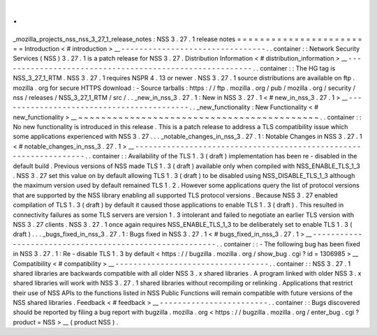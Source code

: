 .
.
_mozilla_projects_nss_nss_3_27_1_release_notes
:
NSS
3
.
27
.
1
release
notes
=
=
=
=
=
=
=
=
=
=
=
=
=
=
=
=
=
=
=
=
=
=
=
=
Introduction
<
#
introduction
>
__
-
-
-
-
-
-
-
-
-
-
-
-
-
-
-
-
-
-
-
-
-
-
-
-
-
-
-
-
-
-
-
-
.
.
container
:
:
Network
Security
Services
(
NSS
)
3
.
27
.
1
is
a
patch
release
for
NSS
3
.
27
.
Distribution
Information
<
#
distribution_information
>
__
-
-
-
-
-
-
-
-
-
-
-
-
-
-
-
-
-
-
-
-
-
-
-
-
-
-
-
-
-
-
-
-
-
-
-
-
-
-
-
-
-
-
-
-
-
-
-
-
-
-
-
-
-
-
-
-
.
.
container
:
:
The
HG
tag
is
NSS_3_27_1_RTM
.
NSS
3
.
27
.
1
requires
NSPR
4
.
13
or
newer
.
NSS
3
.
27
.
1
source
distributions
are
available
on
ftp
.
mozilla
.
org
for
secure
HTTPS
download
:
-
Source
tarballs
:
https
:
/
/
ftp
.
mozilla
.
org
/
pub
/
mozilla
.
org
/
security
/
nss
/
releases
/
NSS_3_27_1_RTM
/
src
/
.
.
_new_in_nss_3
.
27
.
1
:
New
in
NSS
3
.
27
.
1
<
#
new_in_nss_3
.
27
.
1
>
__
-
-
-
-
-
-
-
-
-
-
-
-
-
-
-
-
-
-
-
-
-
-
-
-
-
-
-
-
-
-
-
-
-
-
-
-
-
-
-
-
-
-
.
.
_new_functionality
:
New
Functionality
<
#
new_functionality
>
__
~
~
~
~
~
~
~
~
~
~
~
~
~
~
~
~
~
~
~
~
~
~
~
~
~
~
~
~
~
~
~
~
~
~
~
~
~
~
~
~
~
~
.
.
container
:
:
No
new
functionality
is
introduced
in
this
release
.
This
is
a
patch
release
to
address
a
TLS
compatibility
issue
which
some
applications
experienced
with
NSS
3
.
27
.
.
.
_notable_changes_in_nss_3
.
27
.
1
:
Notable
Changes
in
NSS
3
.
27
.
1
<
#
notable_changes_in_nss_3
.
27
.
1
>
__
-
-
-
-
-
-
-
-
-
-
-
-
-
-
-
-
-
-
-
-
-
-
-
-
-
-
-
-
-
-
-
-
-
-
-
-
-
-
-
-
-
-
-
-
-
-
-
-
-
-
-
-
-
-
-
-
-
-
-
-
-
-
-
-
-
-
.
.
container
:
:
Availability
of
the
TLS
1
.
3
(
draft
)
implementation
has
been
re
-
disabled
in
the
default
build
.
Previous
versions
of
NSS
made
TLS
1
.
3
(
draft
)
available
only
when
compiled
with
NSS_ENABLE_TLS_1_3
.
NSS
3
.
27
set
this
value
on
by
default
allowing
TLS
1
.
3
(
draft
)
to
be
disabled
using
NSS_DISABLE_TLS_1_3
although
the
maximum
version
used
by
default
remained
TLS
1
.
2
.
However
some
applications
query
the
list
of
protocol
versions
that
are
supported
by
the
NSS
library
enabling
all
supported
TLS
protocol
versions
.
Because
NSS
3
.
27
enabled
compilation
of
TLS
1
.
3
(
draft
)
by
default
it
caused
those
applications
to
enable
TLS
1
.
3
(
draft
)
.
This
resulted
in
connectivity
failures
as
some
TLS
servers
are
version
1
.
3
intolerant
and
failed
to
negotiate
an
earlier
TLS
version
with
NSS
3
.
27
clients
.
NSS
3
.
27
.
1
once
again
requires
NSS_ENABLE_TLS_1_3
to
be
deliberately
set
to
enable
TLS
1
.
3
(
draft
)
.
.
.
_bugs_fixed_in_nss_3
.
27
.
1
:
Bugs
fixed
in
NSS
3
.
27
.
1
<
#
bugs_fixed_in_nss_3
.
27
.
1
>
__
-
-
-
-
-
-
-
-
-
-
-
-
-
-
-
-
-
-
-
-
-
-
-
-
-
-
-
-
-
-
-
-
-
-
-
-
-
-
-
-
-
-
-
-
-
-
-
-
-
-
-
-
-
-
-
-
.
.
container
:
:
-
The
following
bug
has
been
fixed
in
NSS
3
.
27
.
1
:
Re
-
disable
TLS
1
.
3
by
default
<
https
:
/
/
bugzilla
.
mozilla
.
org
/
show_bug
.
cgi
?
id
=
1306985
>
__
Compatibility
<
#
compatibility
>
__
-
-
-
-
-
-
-
-
-
-
-
-
-
-
-
-
-
-
-
-
-
-
-
-
-
-
-
-
-
-
-
-
-
-
.
.
container
:
:
NSS
3
.
27
.
1
shared
libraries
are
backwards
compatible
with
all
older
NSS
3
.
x
shared
libraries
.
A
program
linked
with
older
NSS
3
.
x
shared
libraries
will
work
with
NSS
3
.
27
.
1
shared
libraries
without
recompiling
or
relinking
.
Applications
that
restrict
their
use
of
NSS
APIs
to
the
functions
listed
in
NSS
Public
Functions
will
remain
compatible
with
future
versions
of
the
NSS
shared
libraries
.
Feedback
<
#
feedback
>
__
-
-
-
-
-
-
-
-
-
-
-
-
-
-
-
-
-
-
-
-
-
-
-
-
.
.
container
:
:
Bugs
discovered
should
be
reported
by
filing
a
bug
report
with
bugzilla
.
mozilla
.
org
<
https
:
/
/
bugzilla
.
mozilla
.
org
/
enter_bug
.
cgi
?
product
=
NSS
>
__
(
product
NSS
)
.
